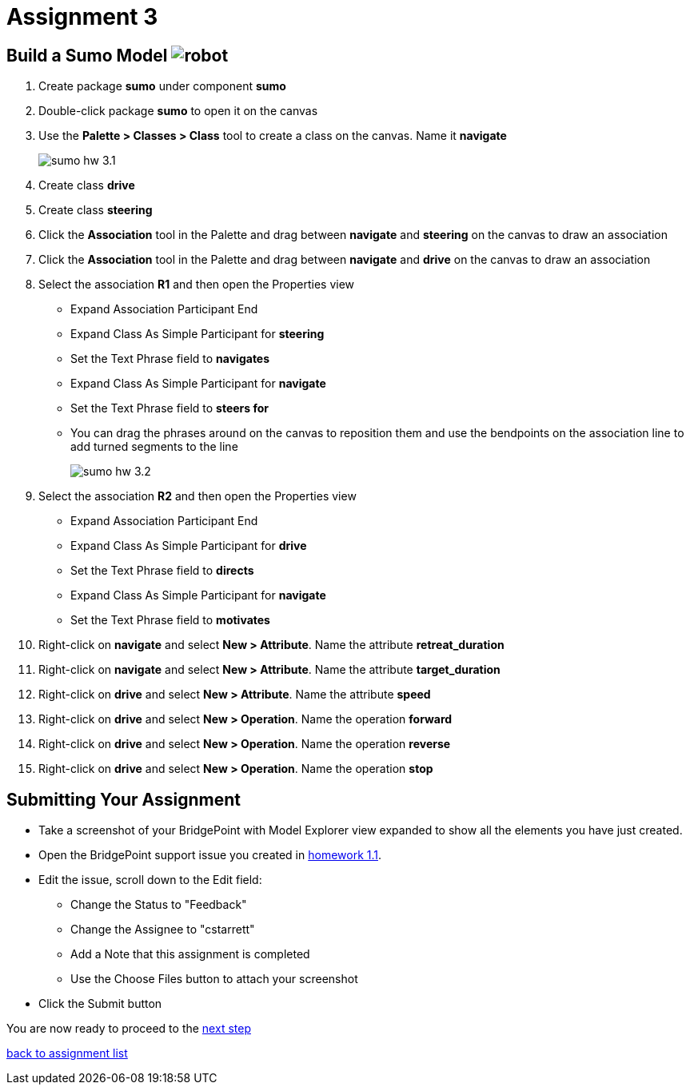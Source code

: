 = Assignment 3

== Build a Sumo Model image:../img/sumo_robot.jpg[robot]

1. Create package *sumo* under component *sumo*

2. Double-click package *sumo* to open it on the canvas

3. Use the **Palette > Classes > Class** tool to create a class on the canvas.  Name it
 *navigate*
+
image::../img/sumo_hw_3.1.png[]

4. Create class *drive*

5. Create class *steering*

6. Click the **Association** tool in the Palette and drag between *navigate* and
*steering* on the canvas to draw an association

7. Click the **Association** tool in the Palette and drag between *navigate* and
*drive* on the canvas to draw an association

8. Select the association *R1* and then open the Properties view
  * Expand Association Participant End
  * Expand Class As Simple Participant for *steering*
  * Set the Text Phrase field to *navigates*
  * Expand Class As Simple Participant for *navigate*
  * Set the Text Phrase field to *steers for*
  * You can drag the phrases around on the canvas to reposition them and use the bendpoints
  on the association line to add turned segments to the line
+
image::../img/sumo_hw_3.2.png[]

9. Select the association *R2* and then open the Properties view
  * Expand Association Participant End
  * Expand Class As Simple Participant for *drive*
  * Set the Text Phrase field to *directs*
  * Expand Class As Simple Participant for *navigate*
  * Set the Text Phrase field to *motivates*

10. Right-click on *navigate* and select **New > Attribute**. Name the
attribute *retreat_duration*

11. Right-click on *navigate* and select **New > Attribute**. Name the
attribute *target_duration*

12. Right-click on *drive* and select **New > Attribute**. Name the
attribute *speed*

13. Right-click on *drive* and select **New > Operation**. Name the
operation *forward*

14. Right-click on *drive* and select **New > Operation**. Name the
operation *reverse*

15. Right-click on *drive* and select **New > Operation**. Name the
operation *stop*

== Submitting Your Assignment

* Take a screenshot of your BridgePoint with Model Explorer view expanded to show all the
elements you have just created.
* Open the BridgePoint support issue you created in link:../homework/1.1.adoc[homework 1.1].
* Edit the issue, scroll down to the Edit field:
  ** Change the Status to "Feedback"
  ** Change the Assignee to "cstarrett"
  ** Add a Note that this assignment is completed
  ** Use the Choose Files button to attach your screenshot
* Click the Submit button

You are now ready to proceed to the link:sumo_create4.adoc[next step]

link:./[back to assignment list]
